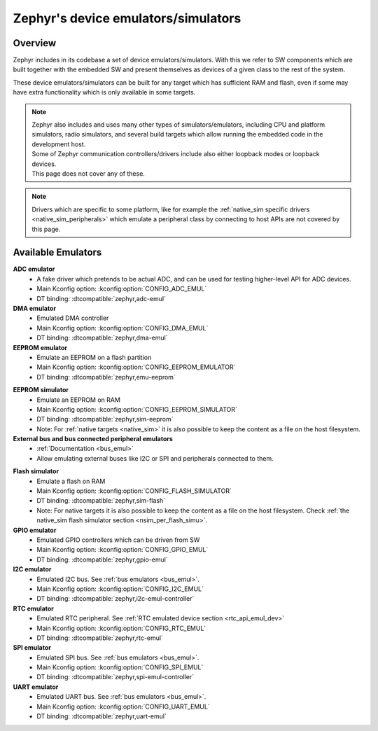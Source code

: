 .. _emulators:

Zephyr's device emulators/simulators
####################################

Overview
========

Zephyr includes in its codebase a set of device emulators/simulators.
With this we refer to SW components which are built together with the embedded SW
and present themselves as devices of a given class to the rest of the system.

These device emulators/simulators can be built for any target which has sufficient RAM and flash,
even if some may have extra functionality which is only available in some targets.

.. note::

   | Zephyr also includes and uses many other types of simulators/emulators, including CPU and
     platform simulators, radio simulators, and several build targets which allow running the
     embedded code in the development host.
   | Some of Zephyr communication controllers/drivers include also either loopback modes or loopback
     devices.
   | This page does not cover any of these.

.. note::
   Drivers which are specific to some platform, like for example the
   :ref:`native_sim specific drivers <native_sim_peripherals>` which
   emulate a peripheral class by connecting to host APIs are not covered by this page.


Available Emulators
===================

**ADC emulator**
  * A fake driver which pretends to be actual ADC, and can be used for testing higher-level API
    for ADC devices.
  * Main Kconfig option: :kconfig:option:`CONFIG_ADC_EMUL`
  * DT binding: :dtcompatible:`zephyr,adc-emul`

**DMA emulator**
  * Emulated DMA controller
  * Main Kconfig option: :kconfig:option:`CONFIG_DMA_EMUL`
  * DT binding: :dtcompatible:`zephyr,dma-emul`

**EEPROM emulator**
  * Emulate an EEPROM on a flash partition
  * Main Kconfig option: :kconfig:option:`CONFIG_EEPROM_EMULATOR`
  * DT binding: :dtcompatible:`zephyr,emu-eeprom`

.. _emul_eeprom_simu_brief:

**EEPROM simulator**
  * Emulate an EEPROM on RAM
  * Main Kconfig option: :kconfig:option:`CONFIG_EEPROM_SIMULATOR`
  * DT binding: :dtcompatible:`zephyr,sim-eeprom`
  * Note: For :ref:`native targets <native_sim>` it is also possible to keep the content
    as a file on the host filesystem.

**External bus and bus connected peripheral emulators**
  * :ref:`Documentation <bus_emul>`
  * Allow emulating external buses like I2C or SPI and peripherals connected to them.

.. _emul_flash_simu_brief:

**Flash simulator**
  * Emulate a flash on RAM
  * Main Kconfig option: :kconfig:option:`CONFIG_FLASH_SIMULATOR`
  * DT binding: :dtcompatible:`zephyr,sim-flash`
  * Note: For native targets it is also possible to keep the content as a file on the host
    filesystem. Check :ref:`the native_sim flash simulator section <nsim_per_flash_simu>`.

**GPIO emulator**
  * Emulated GPIO controllers which can be driven from SW
  * Main Kconfig option: :kconfig:option:`CONFIG_GPIO_EMUL`
  * DT binding: :dtcompatible:`zephyr,gpio-emul`

**I2C emulator**
  * Emulated I2C bus. See :ref:`bus emulators <bus_emul>`.
  * Main Kconfig option: :kconfig:option:`CONFIG_I2C_EMUL`
  * DT binding: :dtcompatible:`zephyr,i2c-emul-controller`

**RTC emulator**
  * Emulated RTC peripheral. See :ref:`RTC emulated device section <rtc_api_emul_dev>`
  * Main Kconfig option: :kconfig:option:`CONFIG_RTC_EMUL`
  * DT binding: :dtcompatible:`zephyr,rtc-emul`

**SPI emulator**
  * Emulated SPI bus. See :ref:`bus emulators <bus_emul>`.
  * Main Kconfig option: :kconfig:option:`CONFIG_SPI_EMUL`
  * DT binding: :dtcompatible:`zephyr,spi-emul-controller`

**UART emulator**
  * Emulated UART bus. See :ref:`bus emulators <bus_emul>`.
  * Main Kconfig option: :kconfig:option:`CONFIG_UART_EMUL`
  * DT binding: :dtcompatible:`zephyr,uart-emul`
